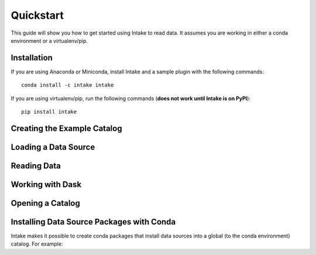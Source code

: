 Quickstart
==========

This guide will show you how to get started using Intake to read data.  It assumes you are working in either a conda environment or a virtualenv/pip.

Installation
------------

If you are using Anaconda or Miniconda, install Intake and a sample plugin with the following commands::

    conda install -c intake intake

If you are using virtualenv/pip, run the following commands (**does not work until Intake is on PyPI**)::

    pip install intake

Creating the Example Catalog
----------------------------


Loading a Data Source
---------------------

Reading Data
------------



Working with Dask
-----------------


Opening a Catalog
-----------------


Installing Data Source Packages with Conda
------------------------------------------

Intake makes it possible to create conda packages that install data sources into a global (to the conda environment) catalog.  For example:


